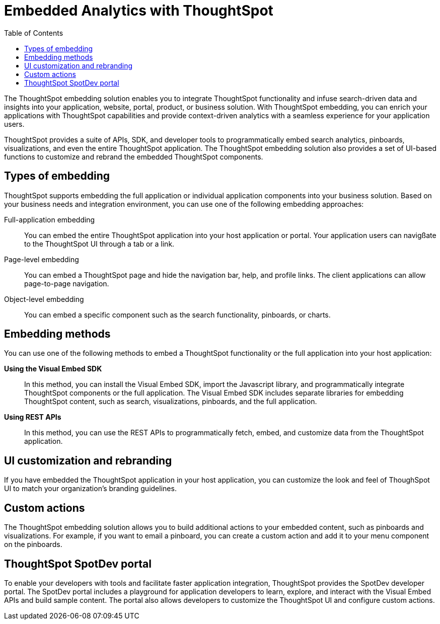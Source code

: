 = Embedded Analytics with ThoughtSpot
:toc: true

:page-title: Embedded Analytics with ThoughtSpot
:page-pageid: index
:page-description: Embedded Analytics with ThoughtSpot

The ThoughtSpot embedding solution enables you to integrate ThoughtSpot functionality and infuse search-driven data and insights into your application, website, portal, product, or business solution. With ThoughtSpot embedding, you can enrich your applications with ThoughtSpot capabilities and provide context-driven analytics with a seamless experience for your application users.

ThoughtSpot provides a suite of APIs, SDK, and developer tools to programmatically embed search analytics, pinboards, visualizations, and even the entire ThoughtSpot application. The ThoughtSpot embedding solution also provides a set of UI-based functions to customize and rebrand the embedded ThoughtSpot components. 

== Types of embedding
ThoughtSpot supports embedding the full application or individual application  components into your business solution. 
Based on your business needs and integration environment, you can use one of the following embedding approaches:

Full-application embedding::
You can embed the entire ThoughtSpot application into your host application or portal. Your application users can navigßate to the ThoughtSpot UI through a tab or a link. 
Page-level embedding::
You can embed a ThoughtSpot page and hide  the navigation bar, help, and profile links. The client applications can allow page-to-page navigation.
Object-level embedding::
You can embed a specific component such as the search functionality, pinboards, or charts.

== Embedding methods
You can use one of the following methods to embed a ThoughtSpot functionality or the full application into your host application:
////
* *Using iFrames via ThoughtSpot UI*::In this method, you can copy the embed link for a pinboard or visualization from the ThoughtSpot UI and add it your webpage or an HTML file. For more information, see Embedding a Pinboard or Visualization.
////
*Using the Visual Embed SDK*::
In this method, you can install the Visual Embed SDK, import the Javascript library, and programmatically integrate ThoughtSpot components or the full application. The Visual Embed SDK includes separate libraries for embedding ThoughtSpot content, such as search, visualizations, pinboards, and the full application. 
////
<Add a link to visual embed sdk topic>
////

*Using REST APIs*::
In this method, you can use the REST APIs to programmatically fetch, embed, and customize data from the ThoughtSpot application. 
////
<Add a link to REST API content>
////
== UI customization and rebranding
If you have embedded the ThoughtSpot application in your host application, you can customize the look and feel of ThoughSpot UI to match your organization's branding guidelines. 

== Custom actions 
The ThoughtSpot embedding solution allows you to build additional actions to your embedded content, such as pinboards and visualizations. For example, if you want to email a pinboard, you can create a custom action and add it to your menu component on the pinboards.

== ThoughtSpot SpotDev portal
To enable your developers with tools and facilitate faster application integration, ThoughtSpot provides the SpotDev developer portal. 
The SpotDev portal includes a playground for application developers to learn, explore, and interact with the Visual Embed APIs and build sample content. 
The portal also allows developers to customize the ThoughtSpot UI and configure custom actions.
